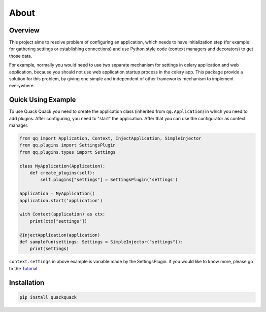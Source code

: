 About
=====

Overview
--------

This project aims to resolve problem of configuring an application, which needs to
have initialization step (for example: for gathering settings or establishing
connections) and use Python style code (context managers and decorators) to get
those data.

For example, normally you would need to use two separate mechanism for settings
in celery application and web application, because you should not use web
application startup process in the celery app. This package provide a solution
for this problem, by giving one simple and independent of other frameworks
mechanism to implement everywhere.

Quick Using Example
-------------------

To use Quack Quack you need to create the application class (inherited from
``qq.Application``\ ) in which you need to add plugins. After configuring, you need to "start"
the application. After that you can use the configurator as context manager.

.. code-block:: python

    from qq import Application, Context, InjectApplication, SimpleInjector
    from qq.plugins import SettingsPlugin
    from qq.plugins.types import Settings

    class MyApplication(Application):
        def create_plugins(self):
            self.plugins["settings"] = SettingsPlugin('settings')

    application = MyApplication()
    application.start('application')

    with Context(application) as ctx:
        print(ctx["settings"])

    @InjectApplication(application)
    def samplefun(settings: Settings = SimpleInjector("settings")):
        print(settings)

``context.settings`` in above example is variable made by the SettingsPlugin.
If you would like to know more, please go to the `Tutorial <docs/tutorial.md>`_

Installation
------------

.. code-block:: bash

   pip install quackquack
